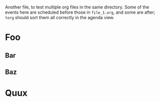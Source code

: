 Another file, to test multiple org files in the same directory. Some
of the events here are scheduled before those in =file_1.org=, and
some are after; =torg= should sort them all correctly in the agenda
view.

* Foo
  SCHEDULED: <2021-06-30 Sat>

** Bar
   DEADLINE: <2021-08-20 Tue>

** Baz

* Quux
  DEADLINE: <2021-07-15 Sat> SCHEDULED: <2021-07-09 Sat>
